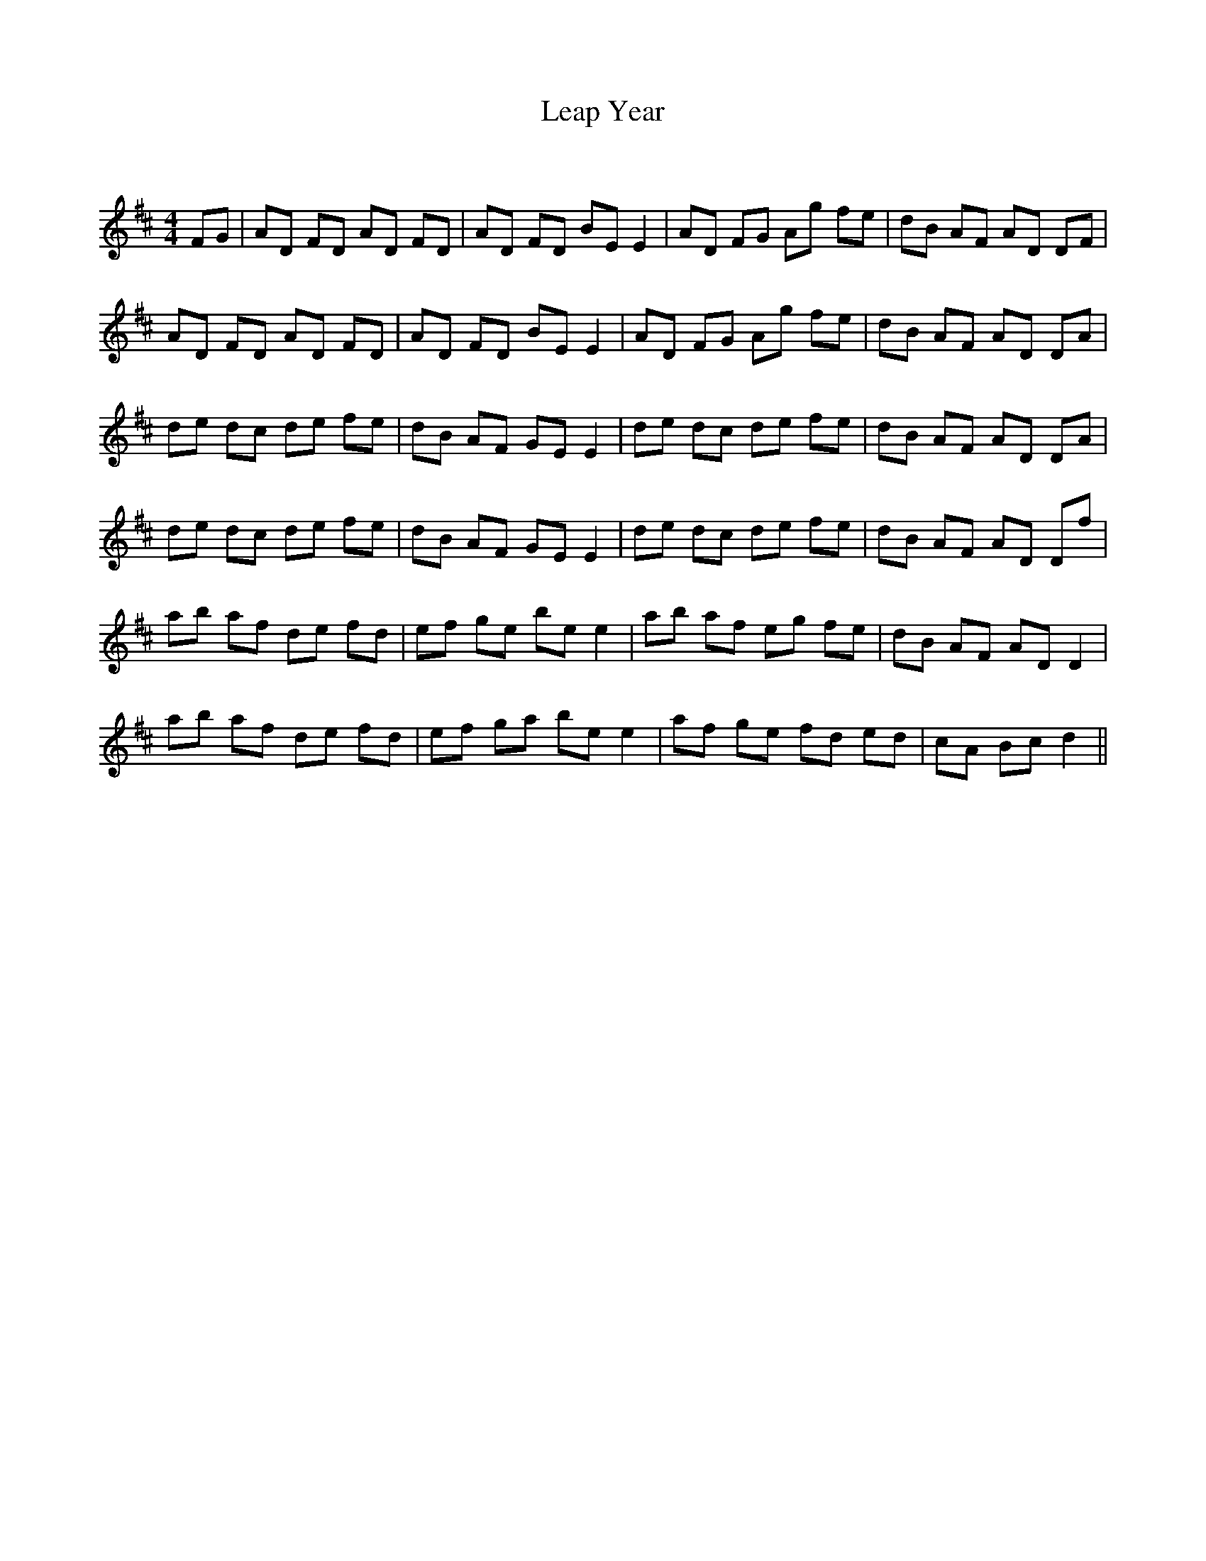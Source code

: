 X:1
T: Leap Year
C:
R:Reel
Q: 232
K:D
M:4/4
L:1/8
FG|AD FD AD FD|AD FD BE E2|AD FG Ag fe|dB AF AD DF|
AD FD AD FD|AD FD BE E2|AD FG Ag fe|dB AF AD DA|
de dc de fe|dB AF GE E2|de dc de fe|dB AF AD DA|
de dc de fe|dB AF GE E2|de dc de fe|dB AF AD Df|
ab af de fd|ef ge be e2|ab af eg fe|dB AF AD D2|
ab af de fd|ef ga be e2|af ge fd ed|cA Bc d2||
